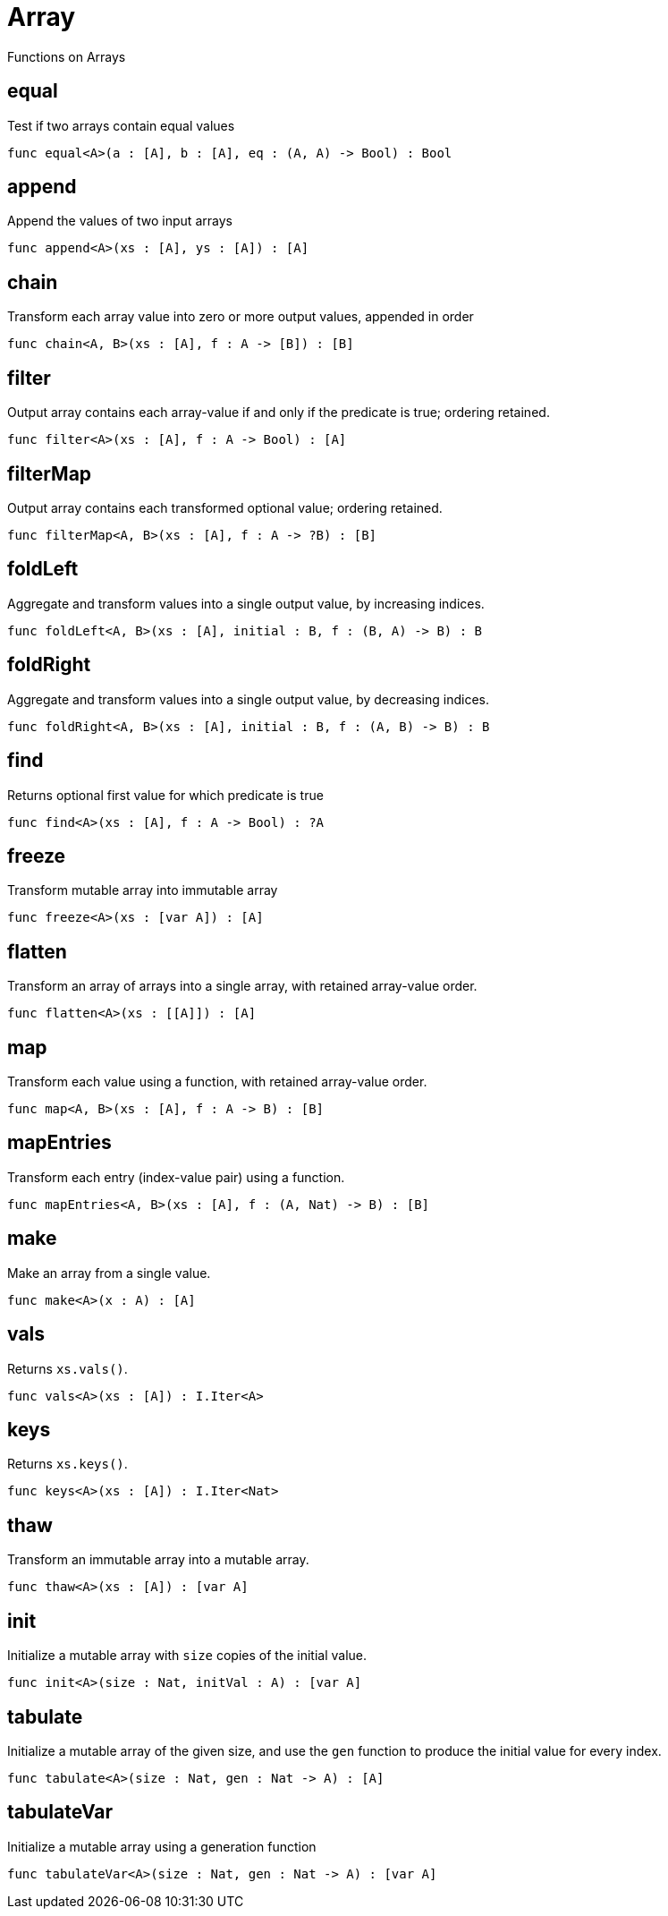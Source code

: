 [[module.Array]]
= Array

Functions on Arrays

[[value.equal]]
== equal

Test if two arrays contain equal values

[source,motoko]
----
func equal<A>(a : [A], b : [A], eq : (A, A) -> Bool) : Bool
----

[[value.append]]
== append

Append the values of two input arrays

[source,motoko]
----
func append<A>(xs : [A], ys : [A]) : [A]
----

[[value.chain]]
== chain

Transform each array value into zero or more output values, appended in order

[source,motoko]
----
func chain<A, B>(xs : [A], f : A -> [B]) : [B]
----

[[value.filter]]
== filter

Output array contains each array-value if and only if the predicate is true; ordering retained.

[source,motoko]
----
func filter<A>(xs : [A], f : A -> Bool) : [A]
----

[[value.filterMap]]
== filterMap

Output array contains each transformed optional value; ordering retained.

[source,motoko]
----
func filterMap<A, B>(xs : [A], f : A -> ?B) : [B]
----

[[value.foldLeft]]
== foldLeft

Aggregate and transform values into a single output value, by increasing indices.

[source,motoko]
----
func foldLeft<A, B>(xs : [A], initial : B, f : (B, A) -> B) : B
----

[[value.foldRight]]
== foldRight

Aggregate and transform values into a single output value, by decreasing indices.

[source,motoko]
----
func foldRight<A, B>(xs : [A], initial : B, f : (A, B) -> B) : B
----

[[value.find]]
== find

Returns optional first value for which predicate is true

[source,motoko]
----
func find<A>(xs : [A], f : A -> Bool) : ?A
----

[[value.freeze]]
== freeze

Transform mutable array into immutable array

[source,motoko]
----
func freeze<A>(xs : [var A]) : [A]
----

[[value.flatten]]
== flatten

Transform an array of arrays into a single array, with retained array-value order.

[source,motoko]
----
func flatten<A>(xs : [[A]]) : [A]
----

[[value.map]]
== map

Transform each value using a function, with retained array-value order.

[source,motoko]
----
func map<A, B>(xs : [A], f : A -> B) : [B]
----

[[value.mapEntries]]
== mapEntries

Transform each entry (index-value pair) using a function.

[source,motoko]
----
func mapEntries<A, B>(xs : [A], f : (A, Nat) -> B) : [B]
----

[[value.make]]
== make

Make an array from a single value.

[source,motoko]
----
func make<A>(x : A) : [A]
----

[[value.vals]]
== vals

Returns `xs.vals()`.

[source,motoko]
----
func vals<A>(xs : [A]) : I.Iter<A>
----

[[value.keys]]
== keys

Returns `xs.keys()`.

[source,motoko]
----
func keys<A>(xs : [A]) : I.Iter<Nat>
----

[[value.thaw]]
== thaw

Transform an immutable array into a mutable array.

[source,motoko]
----
func thaw<A>(xs : [A]) : [var A]
----

[[value.init]]
== init

Initialize a mutable array with `size` copies of the initial value.

[source,motoko]
----
func init<A>(size : Nat, initVal : A) : [var A]
----

[[value.tabulate]]
== tabulate

Initialize a mutable array of the given size, and use the `gen` function to produce the initial value for every index.

[source,motoko]
----
func tabulate<A>(size : Nat, gen : Nat -> A) : [A]
----

[[value.tabulateVar]]
== tabulateVar

Initialize a mutable array using a generation function

[source,motoko]
----
func tabulateVar<A>(size : Nat, gen : Nat -> A) : [var A]
----


